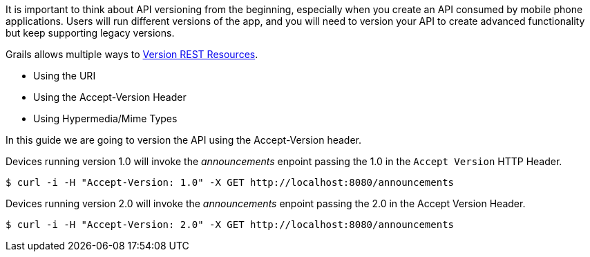 It is important to think about API versioning from the beginning, especially when you create an API
consumed by mobile phone applications. Users will run different versions of the app, and you will need to version
your API to create advanced functionality but keep supporting legacy versions.

Grails allows multiple ways to http://docs.grails.org/latest/guide/webServices.html#versioningResources[Version REST Resources].

* Using the URI
* Using the Accept-Version Header
* Using Hypermedia/Mime Types

In this guide we are going to version the API using the Accept-Version header.

Devices running version 1.0 will invoke the _announcements_ enpoint passing the 1.0 in the `Accept Version` HTTP Header.

[source,bash]
----
$ curl -i -H "Accept-Version: 1.0" -X GET http://localhost:8080/announcements
----
Devices running version 2.0 will invoke the _announcements_ enpoint passing the 2.0 in the Accept Version Header.

[source,bash]
----
$ curl -i -H "Accept-Version: 2.0" -X GET http://localhost:8080/announcements
----
